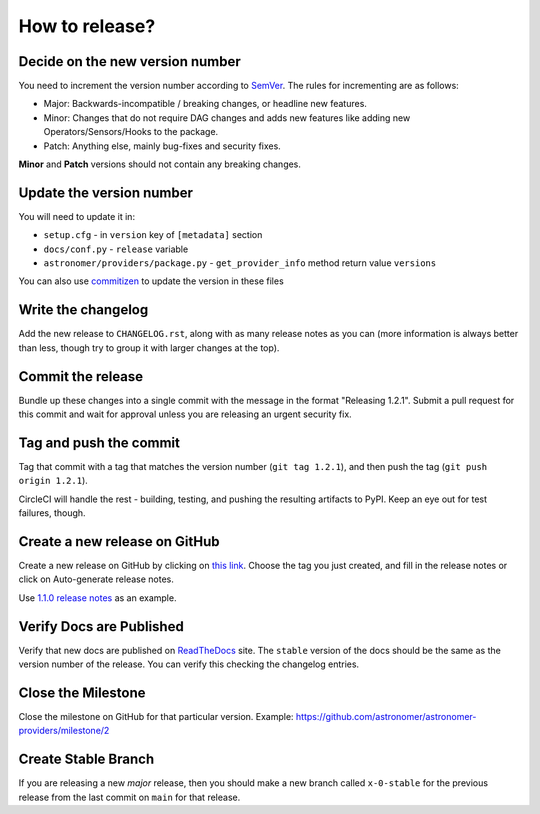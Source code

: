How to release?
===============

Decide on the new version number
--------------------------------

You need to increment the version number according to `SemVer <https://semver.org/>`_. The rules for
incrementing are as follows:

* Major: Backwards-incompatible / breaking changes, or headline new features.
* Minor: Changes that do not require DAG changes and adds new features like adding
  new Operators/Sensors/Hooks to the package.
* Patch: Anything else, mainly bug-fixes and security fixes.

**Minor** and **Patch** versions should not contain any breaking changes.

Update the version number
-------------------------

You will need to update it in:

* ``setup.cfg`` - in ``version`` key of ``[metadata]`` section
* ``docs/conf.py`` - ``release`` variable
* ``astronomer/providers/package.py`` - ``get_provider_info`` method return value ``versions``

You can also use `commitizen <https://github.com/commitizen-tools/commitizen>`_ to update the version in these files


Write the changelog
-------------------

Add the new release to ``CHANGELOG.rst``, along with as many release notes
as you can (more information is always better than less, though try to group
it with larger changes at the top).


Commit the release
------------------

Bundle up these changes into a single commit with the message in the format
"Releasing 1.2.1". Submit a pull request for this commit and wait for approval
unless you are releasing an urgent security fix.


Tag and push the commit
-----------------------

Tag that commit with a tag that matches the version number (``git tag 1.2.1``),
and then push the tag (``git push origin 1.2.1``).

CircleCI will handle the rest - building, testing, and pushing the resulting
artifacts to PyPI. Keep an eye out for test failures, though.

Create a new release on GitHub
------------------------------

Create a new release on GitHub by clicking on
`this link <https://github.com/astronomer/astronomer-providers/releases/new>`_.
Choose the tag you just created, and fill in the release notes or click on Auto-generate
release notes.

Use `1.1.0 release notes <https://github.com/astronomer/astronomer-providers/releases/tag/1.1.0>`_
as an example.

Verify Docs are Published
-------------------------

Verify that new docs are published on `ReadTheDocs <https://astronomer-providers.readthedocs.io/>`_ site.
The ``stable`` version of the docs should be the same as the version number of the release.
You can verify this checking the changelog entries.

Close the Milestone
-------------------

Close the milestone on GitHub for that particular version.
Example: https://github.com/astronomer/astronomer-providers/milestone/2

Create Stable Branch
--------------------

If you are releasing a new *major* release, then you should make a new branch
called ``x-0-stable`` for the previous release from the last commit on
``main`` for that release.
